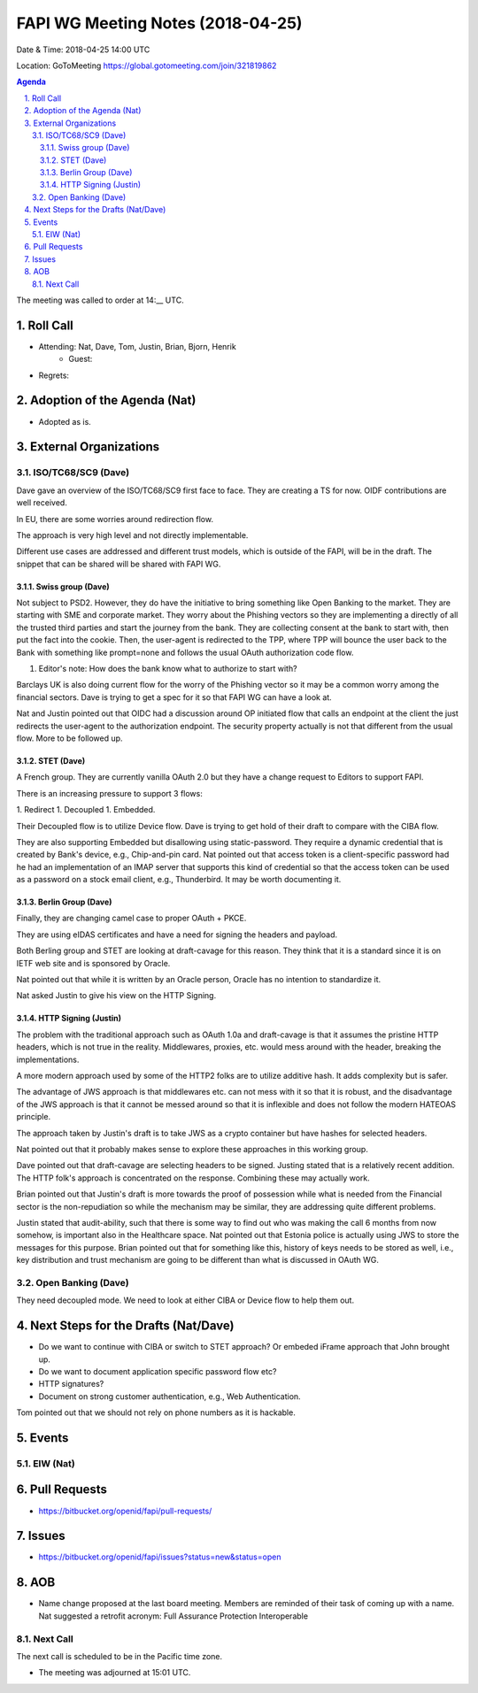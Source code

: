 ============================================
FAPI WG Meeting Notes (2018-04-25)
============================================
Date & Time: 2018-04-25 14:00 UTC

Location: GoToMeeting https://global.gotomeeting.com/join/321819862

.. sectnum:: 
   :suffix: .


.. contents:: Agenda

The meeting was called to order at 14:__ UTC. 

Roll Call
===========
* Attending: Nat, Dave, Tom, Justin, Brian, Bjorn, Henrik
   * Guest: 
* Regrets:  

Adoption of the Agenda (Nat)
==================================
* Adopted as is.  

External Organizations
=========================

ISO/TC68/SC9 (Dave)
--------------------
Dave gave an overview of the ISO/TC68/SC9 first face to face. 
They are creating a TS for now. 
OIDF contributions are well received. 

In EU, there are some worries around redirection flow. 

The approach is very high level and not directly implementable. 

Different use cases are addressed and different trust models, which is outside of the FAPI, will be in the draft. 
The snippet that can be shared will be shared with FAPI WG. 

Swiss group (Dave)
~~~~~~~~~~~~~~~~~~~~~~
Not subject to PSD2. However, they do have the initiative to bring something like Open Banking to the market. 
They are starting with SME and corporate market. 
They worry about the Phishing vectors so they are implementing a directly of all the trusted third parties and start the journey from the bank. They are collecting consent at the bank to start with, then put the fact into the cookie. Then, the user-agent is redirected to the TPP, where TPP will bounce the user back to the Bank with something like prompt=none and follows the usual OAuth authorization code flow. 

1. Editor's note: How does the bank know what to authorize to start with? 

Barclays UK is also doing current flow for the worry of the Phishing vector so it may be a common worry among the financial sectors. Dave is trying to get a spec for it so that FAPI WG can have a look at. 

Nat and Justin pointed out that OIDC had a discussion around OP initiated flow that calls an endpoint at the client the just redirects the user-agent to the authorization endpoint. The security property actually is not that different from the usual flow. More to be followed up. 

STET (Dave)
~~~~~~~~~~~~~~~
A French group. They are currently vanilla OAuth 2.0 but they have a change request to Editors to support FAPI. 

There is an increasing pressure to support 3 flows: 

1. Redirect
1. Decoupled
1. Embedded. 

Their Decoupled flow is to utilize Device flow. Dave is trying to get hold of their draft to compare with the CIBA flow. 

They are also supporting Embedded but disallowing using static-password. They require a dynamic credential that is created by Bank's device, e.g., Chip-and-pin card. Nat pointed out that access token is a client-specific password had he had an implementation of an IMAP server that supports this kind of credential so that the access token can be used as a password on a stock email client, e.g., Thunderbird. It may be worth documenting it. 

Berlin Group (Dave)
~~~~~~~~~~~~~~~~~~~~~~~~
Finally, they are changing camel case to proper OAuth + PKCE. 

They are using eIDAS certificates and have a need for signing the headers and payload. 

Both Berling group and STET are looking at draft-cavage for this reason. 
They think that it is a standard since it is on IETF web site and is sponsored by Oracle. 

Nat pointed out that while it is written by an Oracle person, Oracle has no intention to standardize it. 

Nat asked Justin to give his view on the HTTP Signing. 

HTTP Signing (Justin)
~~~~~~~~~~~~~~~~~~~~~~~~~~
The problem with the traditional approach such as OAuth 1.0a and draft-cavage is that it assumes the pristine HTTP headers, which is not true in the reality. Middlewares, proxies, etc. would mess around with the header, breaking the implementations. 

A more modern approach used by some of the HTTP2 folks are to utilize additive hash. It adds complexity but is safer. 

The advantage of JWS approach is that middlewares etc. can not mess with it so that it is robust, and the disadvantage of the JWS approach is that it cannot be messed around so that it is inflexible and does not follow the modern HATEOAS principle. 

The approach taken by Justin's draft is to take JWS as a crypto container but have hashes for selected headers. 

Nat pointed out that it probably makes sense to explore these approaches in this working group. 

Dave pointed out that draft-cavage are selecting headers to be signed. Justing stated that is a relatively recent addition. The HTTP folk's approach is concentrated on the response. Combining these may actually work. 

Brian pointed out that Justin's draft is more towards the proof of possession while what is needed from the Financial sector is the non-repudiation so while the mechanism may be similar, they are addressing quite different problems. 

Justin stated that audit-ability, such that there is some way to find out who was making the call 6 months from now somehow, is important also in the Healthcare space. Nat pointed out that Estonia police is actually using JWS to store the messages for this purpose. Brian pointed out that for something like this, history of keys needs to be stored as well, i.e., key distribution and trust mechanism are going to be different than what is discussed in OAuth WG. 

Open Banking (Dave)
-------------------------
They need decoupled mode. 
We need to look at either CIBA or Device flow to help them out. 


Next Steps for the Drafts (Nat/Dave)
===========================================
* Do we want to continue with CIBA or switch to STET approach? Or embeded iFrame approach that John brought up. 
* Do we want to document application specific password flow etc? 
* HTTP signatures? 
* Document on strong customer authentication, e.g., Web Authentication. 

Tom pointed out that we should not rely on phone numbers as it is hackable. 

Events
==========
EIW (Nat)
--------------


Pull Requests
================
* https://bitbucket.org/openid/fapi/pull-requests/



Issues
===========
* https://bitbucket.org/openid/fapi/issues?status=new&status=open

AOB
===========
* Name change proposed at the last board meeting. Members are reminded of their task of coming up with a name. 
  Nat suggested a retrofit acronym: Full Assurance Protection Interoperable 


Next Call
-----------------------
The next call is scheduled to be in the Pacific time zone. 

* The meeting was adjourned at 15:01 UTC.